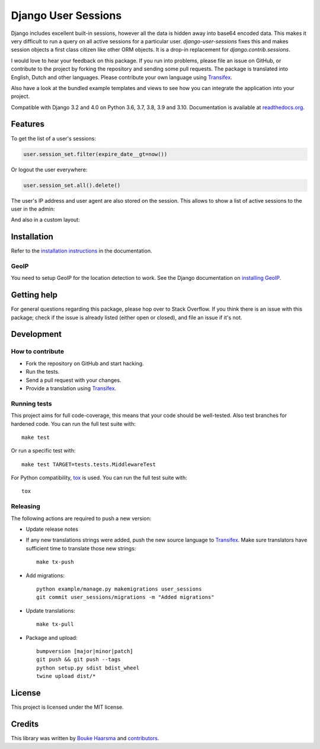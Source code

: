 ====================
Django User Sessions
====================

.. image:: https://jazzband.co/static/img/badge.svg
    :target: https://jazzband.co/
    :alt: Jazzband

.. image:: https://github.com/jazzband/django-user-sessions/workflows/Test/badge.svg
    :alt: GitHub Actions
    :target: https://github.com/jazzband/django-user-sessions/actions

.. image:: https://codecov.io/gh/jazzband/django-user-sessions/branch/master/graph/badge.svg
    :alt: Test Coverage
    :target: https://codecov.io/gh/jazzband/django-user-sessions

.. image:: https://badge.fury.io/py/django-user-sessions.svg
    :alt: PyPI
    :target: https://pypi.python.org/pypi/django-user-sessions

Django includes excellent built-in sessions, however all the data is hidden
away into base64 encoded data. This makes it very difficult to run a query on
all active sessions for a particular user. `django-user-sessions` fixes this
and makes session objects a first class citizen like other ORM objects. It is
a drop-in replacement for `django.contrib.sessions`.

I would love to hear your feedback on this package. If you run into
problems, please file an issue on GitHub, or contribute to the project by
forking the repository and sending some pull requests. The package is
translated into English, Dutch and other languages. Please contribute your own
language using Transifex_.

Also have a look at the bundled example templates and views to see how you
can integrate the application into your project.

Compatible with Django 3.2 and 4.0 on Python 3.6, 3.7, 3.8, 3.9 and 3.10.
Documentation is available at `readthedocs.org`_.


Features
========

To get the list of a user's sessions:

.. code-block:: python

    user.session_set.filter(expire_date__gt=now())

Or logout the user everywhere:

.. code-block:: python

    user.session_set.all().delete()

The user's IP address and user agent are also stored on the session. This
allows to show a list of active sessions to the user in the admin:

.. image:: http://i.imgur.com/YV9Nx3f.png

And also in a custom layout:

.. image:: http://i.imgur.com/d7kZtr9.png


Installation
============
Refer to the `installation instructions`_ in the documentation.

GeoIP
-----
You need to setup GeoIP for the location detection to work. See the Django
documentation on `installing GeoIP`_.


Getting help
============

For general questions regarding this package, please hop over to Stack 
Overflow. If you think there is an issue with this package; check if the
issue is already listed (either open or closed), and file an issue if
it's not.


Development
===========

How to contribute
-----------------
* Fork the repository on GitHub and start hacking.
* Run the tests.
* Send a pull request with your changes.
* Provide a translation using Transifex_.

Running tests
-------------
This project aims for full code-coverage, this means that your code should be
well-tested. Also test branches for hardened code. You can run the full test
suite with::

    make test

Or run a specific test with::

    make test TARGET=tests.tests.MiddlewareTest

For Python compatibility, tox_ is used. You can run the full test suite with::

    tox

Releasing
---------
The following actions are required to push a new version:

* Update release notes
* If any new translations strings were added, push the new source language to
  Transifex_. Make sure translators have sufficient time to translate those
  new strings::

    make tx-push

* Add migrations::

    python example/manage.py makemigrations user_sessions
    git commit user_sessions/migrations -m "Added migrations"

* Update translations::

    make tx-pull

* Package and upload::

    bumpversion [major|minor|patch]
    git push && git push --tags
    python setup.py sdist bdist_wheel
    twine upload dist/*


License
=======
This project is licensed under the MIT license.


Credits
=======
This library was written by `Bouke Haarsma`_ and contributors_.


.. _Transifex: https://www.transifex.com/projects/p/django-user-sessions/
.. _`readthedocs.org`: https://django-user-sessions.readthedocs.org/
.. _`installation instructions`:
   https://django-user-sessions.readthedocs.io/en/stable/installation.html
.. _installing GeoIP:
   https://docs.djangoproject.com/en/2.0/ref/contrib/gis/geoip2/
.. _tox: https://testrun.org/tox/latest/
.. _Bouke Haarsma:
   https://github.com/Bouke
.. _contributors:
   https://github.com/jazzband/django-user-sessions/graphs/contributors
